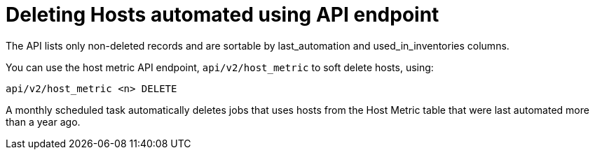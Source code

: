 [id="ref-delete-hosts-api-endpoint_{context}"]

= Deleting Hosts automated using API endpoint

The API lists only non-deleted records and are sortable by last_automation and used_in_inventories columns.

You can use the host metric API endpoint, `api/v2/host_metric` to soft delete hosts, using:

`api/v2/host_metric <n> DELETE`

A monthly scheduled task automatically deletes jobs that uses hosts from the Host Metric table that were last automated more than a year ago.
